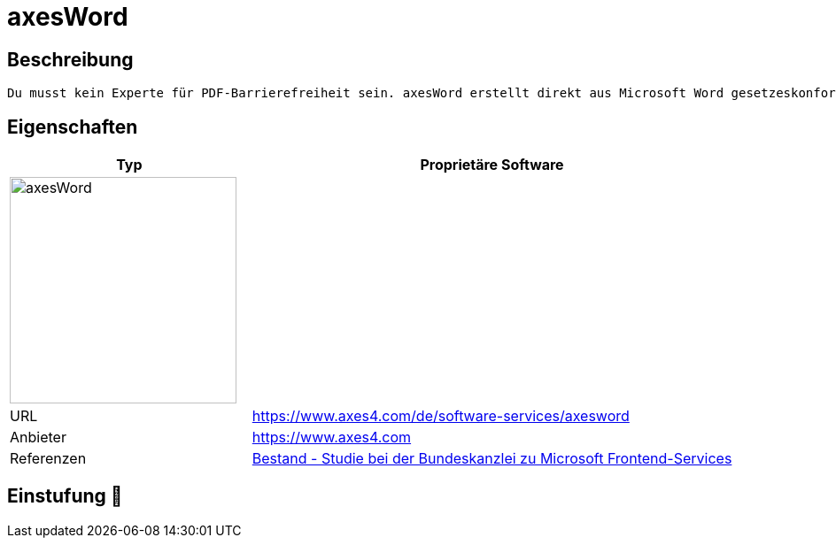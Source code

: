 = axesWord

== Beschreibung

[source,website,subs="+normal"]
----
Du musst kein Experte für PDF-Barrierefreiheit sein. axesWord erstellt direkt aus Microsoft Word gesetzeskonforme barrierefreie PDF-Dokumente. 100% automatisiert. Nacharbeiten entfällt komplett.
----

== Eigenschaften

[%header%footer,cols="1,2a"]
|===
| Typ
| Proprietäre Software

2+^| image:https://www.axes4.com/_Resources/Persistent/e/4/e/f/e4efa419d19efbc56435cef2999eb86cc2d75570/axesWord_horizontal.svg[axesWord,256]

| URL
| https://www.axes4.com/de/software-services/axesword

| Anbieter 
| https://www.axes4.com

| Referenzen
| https://www.bk.admin.ch/bk/de/home/digitale-transformation-ikt-lenkung/bundesarchitektur/bueroautomation/projekt-ceba.html[Bestand - Studie bei der Bundeskanzlei zu Microsoft Frontend-Services]
|===

== Einstufung 🔴